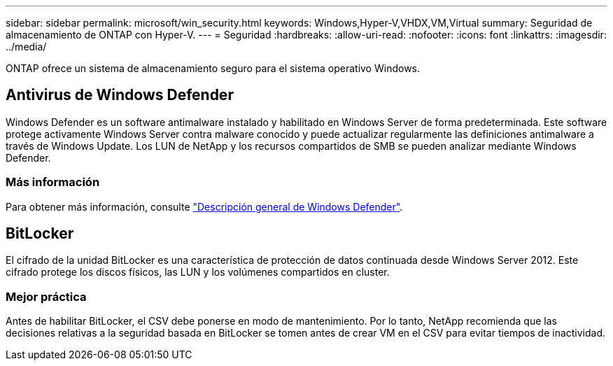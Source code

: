 ---
sidebar: sidebar 
permalink: microsoft/win_security.html 
keywords: Windows,Hyper-V,VHDX,VM,Virtual 
summary: Seguridad de almacenamiento de ONTAP con Hyper-V. 
---
= Seguridad
:hardbreaks:
:allow-uri-read: 
:nofooter: 
:icons: font
:linkattrs: 
:imagesdir: ../media/


[role="lead"]
ONTAP ofrece un sistema de almacenamiento seguro para el sistema operativo Windows.



== Antivirus de Windows Defender

Windows Defender es un software antimalware instalado y habilitado en Windows Server de forma predeterminada. Este software protege activamente Windows Server contra malware conocido y puede actualizar regularmente las definiciones antimalware a través de Windows Update. Los LUN de NetApp y los recursos compartidos de SMB se pueden analizar mediante Windows Defender.



=== Más información

Para obtener más información, consulte https://technet.microsoft.com/windows-server-docs/security/windows-defender/windows-defender-overview-windows-server?f=255&MSPPError=-2147217396["Descripción general de Windows Defender"].



== BitLocker

El cifrado de la unidad BitLocker es una característica de protección de datos continuada desde Windows Server 2012. Este cifrado protege los discos físicos, las LUN y los volúmenes compartidos en cluster.



=== Mejor práctica

Antes de habilitar BitLocker, el CSV debe ponerse en modo de mantenimiento. Por lo tanto, NetApp recomienda que las decisiones relativas a la seguridad basada en BitLocker se tomen antes de crear VM en el CSV para evitar tiempos de inactividad.
